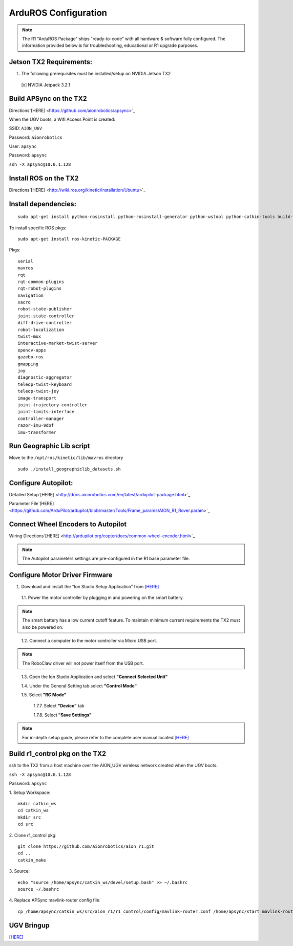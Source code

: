 =====================
ArduROS Configuration
=====================

.. note:: The R1 "ArduROS Package" ships "ready-to-code" with all hardware & software fully configured. The information provided below is for troubleshooting, educational or R1 upgrade purposes.

Jetson TX2 Requirements:
------------------------

1. The following prerequisites must be installed/setup on NVIDIA Jetson TX2

  [x] NVIDIA Jetpack 3.2.1

Build APSync on the TX2
-------------------------
Directions`[HERE] <https://github.com/aionrobotics/apsync>`_

When the UGV boots, a Wifi Access Point is created:

SSID: ``AION_UGV``

Password: ``aionrobotics``

User: ``apsync``

Password: ``apsync``

``ssh -X apsync@10.0.1.128``

Install ROS on the TX2
----------------------
Directions`[HERE] <http://wiki.ros.org/kinetic/Installation/Ubuntu>`_


Install dependencies:
---------------------
::

  sudo apt-get install python-rosinstall python-rosinstall-generator python-wstool python-catkin-tools build-essential -y


To install specific ROS pkgs:
::

  sudo apt-get install ros-kinetic-PACKAGE

Pkgs:

::

  serial
  mavros
  rqt
  rqt-common-plugins
  rqt-robot-plugins
  navigation
  xacro
  robot-state-publisher
  joint-state-controller
  diff-drive-controller
  robot-localization
  twist-mux
  interactive-market-twist-server
  opencv-apps
  gazebo-ros
  gmapping
  joy
  diagnostic-aggregator
  teleop-twist-keyboard
  teleop-twist-joy
  image-transport
  joint-trajectory-controller
  joint-limits-interface
  controller-manager
  razor-imu-9dof
  imu-transformer


Run Geographic Lib script
-------------------------

Move to the ``/opt/ros/kinetic/lib/mavros`` directory

::

  sudo ./install_geographiclib_datasets.sh

Configure Autopilot:
--------------------

Detailed Setup`[HERE] <http://docs.aionrobotics.com/en/latest/ardupilot-package.html>`_

Parameter File`[HERE] <https://github.com/ArduPilot/ardupilot/blob/master/Tools/Frame_params/AION_R1_Rover.param>`_

Connect Wheel Encoders to Autopilot
-----------------------------------

Wiring Directions`[HERE] <http://ardupilot.org/copter/docs/common-wheel-encoder.html>`_

.. note:: The Autopilot parameters settings are pre-configured in the R1 base parameter file.

Configure Motor Driver Firmware
-------------------------------

1. Download and install the “Ion Studio Setup Application” from `[HERE] <http://downloads.ionmc.com/software/IonStudio/setup.exe>`_

  1.1.	Power the motor controller by plugging in and powering on the smart battery.

.. note:: The smart battery has a low current cutoff feature. To maintain minimum current requirements the TX2 must also be powered on.
..

  1.2.	Connect a computer to the motor controller via Micro USB port.

.. note:: The RoboClaw driver will not power itself from the USB port.
..

  1.3.	Open the Ion Studio Application and select **"Connect Selected Unit"**

  1.4.	Under the General Setting tab select **"Control Mode"**

  1.5.	Select **"RC Mode"**

    1.7.7.	 Select **"Device"** tab

    1.7.8.	 Select **"Save Settings"**


.. note:: For in-depth setup guide, please refer to the complete user manual located `[HERE] <http://downloads.ionmc.com/docs/roboclaw_user_manual.pdf>`_


Build r1_control pkg on the TX2
-------------------------------

ssh to the TX2 from a host machine over the AION_UGV wireless network created when the UGV boots.

``ssh -X apsync@10.0.1.128``

Password: ``apsync``

1. Setup Workspace:
::

  mkdir catkin_ws
  cd catkin_ws
  mkdir src
  cd src


2. Clone r1_control pkg:
::

  git clone https://github.com/aionrobotics/aion_r1.git
  cd ..
  catkin_make


3. Source:
::

  echo "source /home/apsync/catkin_ws/devel/setup.bash" >> ~/.bashrc
  source ~/.bashrc

4. Replace APSync mavlink-router config file:
::

  cp /home/apsync/catkin_ws/src/aion_r1/r1_control/config/mavlink-router.conf /home/apsync/start_mavlink-router


UGV Bringup
-------------
`[HERE] <http://docs.aionrobotics.com/en/latest/arduros-getting-started.html>`_

